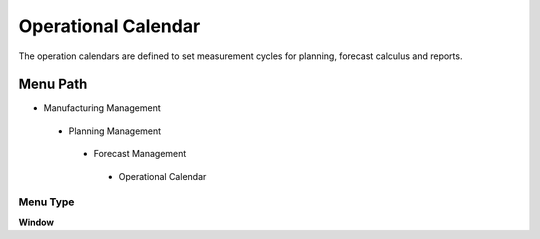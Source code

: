 
.. _functional-guide/menu/operationalcalendar:

====================
Operational Calendar
====================

The operation calendars are defined to set measurement cycles for planning, forecast calculus and reports.

Menu Path
=========


* Manufacturing Management

 * Planning Management

  * Forecast Management

   * Operational Calendar

Menu Type
---------
\ **Window**\ 


.. seealso::
    :ref:`functional-guidewindow-operationalcalendar`
